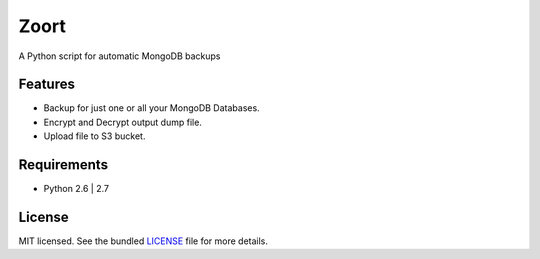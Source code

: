 ===============================
 Zoort
===============================

.. image:: https://mejorando.la/static/images/logos/mejorandola.png
        :target: https://www.mejorando.la

.. image:: https://badge.fury.io/py/zoort.png
    :target: http://badge.fury.io/py/zoort

.. image:: https://pypip.in/d/zoort/badge.png
        :target: https://crate.io/packages/zoort?version=latest

A Python script for automatic MongoDB backups

Features
--------

* Backup for just one or all your MongoDB Databases.
* Encrypt and Decrypt output dump file.
* Upload file to S3 bucket.

Requirements
------------

- Python 2.6 | 2.7


License
-------

MIT licensed. See the bundled `LICENSE <https://github.com/yograterol/zoort/blob/master/LICENSE>`_ file for more details.